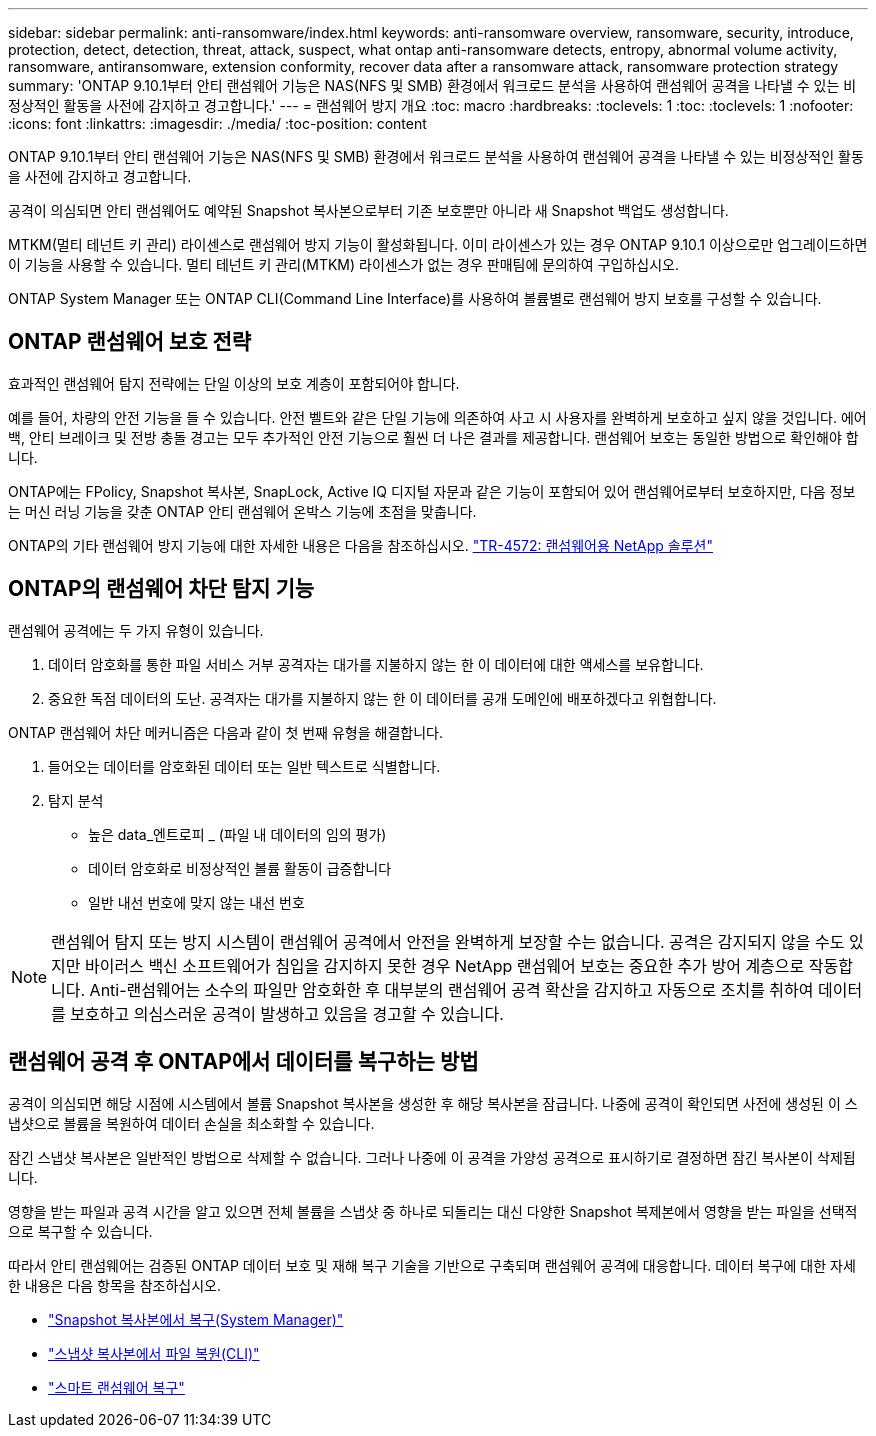 ---
sidebar: sidebar 
permalink: anti-ransomware/index.html 
keywords: anti-ransomware overview, ransomware, security, introduce, protection, detect, detection, threat, attack, suspect, what ontap anti-ransomware detects, entropy, abnormal volume activity, ransomware, antiransomware, extension conformity, recover data after a ransomware attack, ransomware protection strategy 
summary: 'ONTAP 9.10.1부터 안티 랜섬웨어 기능은 NAS(NFS 및 SMB) 환경에서 워크로드 분석을 사용하여 랜섬웨어 공격을 나타낼 수 있는 비정상적인 활동을 사전에 감지하고 경고합니다.' 
---
= 랜섬웨어 방지 개요
:toc: macro
:hardbreaks:
:toclevels: 1
:toc: 
:toclevels: 1
:nofooter: 
:icons: font
:linkattrs: 
:imagesdir: ./media/
:toc-position: content


[role="lead"]
ONTAP 9.10.1부터 안티 랜섬웨어 기능은 NAS(NFS 및 SMB) 환경에서 워크로드 분석을 사용하여 랜섬웨어 공격을 나타낼 수 있는 비정상적인 활동을 사전에 감지하고 경고합니다.

공격이 의심되면 안티 랜섬웨어도 예약된 Snapshot 복사본으로부터 기존 보호뿐만 아니라 새 Snapshot 백업도 생성합니다.

MTKM(멀티 테넌트 키 관리) 라이센스로 랜섬웨어 방지 기능이 활성화됩니다. 이미 라이센스가 있는 경우 ONTAP 9.10.1 이상으로만 업그레이드하면 이 기능을 사용할 수 있습니다. 멀티 테넌트 키 관리(MTKM) 라이센스가 없는 경우 판매팀에 문의하여 구입하십시오.

ONTAP System Manager 또는 ONTAP CLI(Command Line Interface)를 사용하여 볼륨별로 랜섬웨어 방지 보호를 구성할 수 있습니다.



== ONTAP 랜섬웨어 보호 전략

효과적인 랜섬웨어 탐지 전략에는 단일 이상의 보호 계층이 포함되어야 합니다.

예를 들어, 차량의 안전 기능을 들 수 있습니다. 안전 벨트와 같은 단일 기능에 의존하여 사고 시 사용자를 완벽하게 보호하고 싶지 않을 것입니다. 에어백, 안티 브레이크 및 전방 충돌 경고는 모두 추가적인 안전 기능으로 훨씬 더 나은 결과를 제공합니다. 랜섬웨어 보호는 동일한 방법으로 확인해야 합니다.

ONTAP에는 FPolicy, Snapshot 복사본, SnapLock, Active IQ 디지털 자문과 같은 기능이 포함되어 있어 랜섬웨어로부터 보호하지만, 다음 정보는 머신 러닝 기능을 갖춘 ONTAP 안티 랜섬웨어 온박스 기능에 초점을 맞춥니다.

ONTAP의 기타 랜섬웨어 방지 기능에 대한 자세한 내용은 다음을 참조하십시오. https://www.netapp.com/media/7334-tr4572.pdf["TR-4572: 랜섬웨어용 NetApp 솔루션"^]



== ONTAP의 랜섬웨어 차단 탐지 기능

랜섬웨어 공격에는 두 가지 유형이 있습니다.

. 데이터 암호화를 통한 파일 서비스 거부 공격자는 대가를 지불하지 않는 한 이 데이터에 대한 액세스를 보유합니다.
. 중요한 독점 데이터의 도난. 공격자는 대가를 지불하지 않는 한 이 데이터를 공개 도메인에 배포하겠다고 위협합니다.


ONTAP 랜섬웨어 차단 메커니즘은 다음과 같이 첫 번째 유형을 해결합니다.

. 들어오는 데이터를 암호화된 데이터 또는 일반 텍스트로 식별합니다.
. 탐지 분석
+
** 높은 data_엔트로피 _ (파일 내 데이터의 임의 평가)
** 데이터 암호화로 비정상적인 볼륨 활동이 급증합니다
** 일반 내선 번호에 맞지 않는 내선 번호





NOTE: 랜섬웨어 탐지 또는 방지 시스템이 랜섬웨어 공격에서 안전을 완벽하게 보장할 수는 없습니다. 공격은 감지되지 않을 수도 있지만 바이러스 백신 소프트웨어가 침입을 감지하지 못한 경우 NetApp 랜섬웨어 보호는 중요한 추가 방어 계층으로 작동합니다. Anti-랜섬웨어는 소수의 파일만 암호화한 후 대부분의 랜섬웨어 공격 확산을 감지하고 자동으로 조치를 취하여 데이터를 보호하고 의심스러운 공격이 발생하고 있음을 경고할 수 있습니다.



== 랜섬웨어 공격 후 ONTAP에서 데이터를 복구하는 방법

공격이 의심되면 해당 시점에 시스템에서 볼륨 Snapshot 복사본을 생성한 후 해당 복사본을 잠급니다. 나중에 공격이 확인되면 사전에 생성된 이 스냅샷으로 볼륨을 복원하여 데이터 손실을 최소화할 수 있습니다.

잠긴 스냅샷 복사본은 일반적인 방법으로 삭제할 수 없습니다. 그러나 나중에 이 공격을 가양성 공격으로 표시하기로 결정하면 잠긴 복사본이 삭제됩니다.

영향을 받는 파일과 공격 시간을 알고 있으면 전체 볼륨을 스냅샷 중 하나로 되돌리는 대신 다양한 Snapshot 복제본에서 영향을 받는 파일을 선택적으로 복구할 수 있습니다.

따라서 안티 랜섬웨어는 검증된 ONTAP 데이터 보호 및 재해 복구 기술을 기반으로 구축되며 랜섬웨어 공격에 대응합니다. 데이터 복구에 대한 자세한 내용은 다음 항목을 참조하십시오.

* link:../task_dp_recover_snapshot.html["Snapshot 복사본에서 복구(System Manager)"]
* link:../data-protection/restore-contents-volume-snapshot-task.html["스냅샷 복사본에서 파일 복원(CLI)"]
* link:https://www.netapp.com/blog/smart-ransomware-recovery["스마트 랜섬웨어 복구"^]

